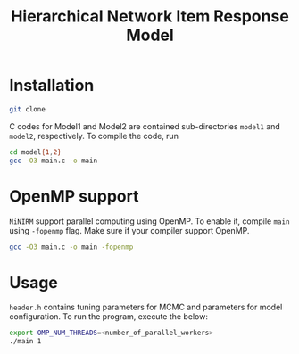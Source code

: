 #+title: Hierarchical Network Item Response Model
#+STARTUP: overview inlineimages logdone noindent


* Installation
#+begin_src sh
git clone
#+end_src

C codes for Model1 and Model2 are contained sub-directories =model1= and =model2=, respectively. To compile the code, run
#+begin_src sh
cd model{1,2}
gcc -O3 main.c -o main
#+end_src

* OpenMP support
=NiNIRM= support parallel computing using OpenMP. To enable it, compile =main= using =-fopenmp= flag. Make sure if your compiler support OpenMP.
#+begin_src sh
gcc -O3 main.c -o main -fopenmp
#+end_src

* Usage
=header.h= contains tuning parameters for MCMC and parameters for model configuration. To run the program, execute the below:
#+begin_src sh
export OMP_NUM_THREADS=<number_of_parallel_workers>
./main 1
#+end_src
